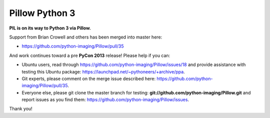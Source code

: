 Pillow Python 3
===============

**PIL is on its way to Python 3 via Pillow.**

Support from Brian Crowell and others has been merged into master here:

- https://github.com/python-imaging/Pillow/pull/35

And work continues toward a pre **PyCon 2013** release! Please help if you can: 

- Ubuntu users, read through https://github.com/python-imaging/Pillow/issues/18 and provide assistance with testing this Ubuntu package: https://launchpad.net/~pythoneers/+archive/ppa.
- Git experts, please comment on the merge issue described here: https://github.com/python-imaging/Pillow/pull/35.
- Everyone else, please git clone the master branch for testing: **git://github.com/python-imaging/Pillow.git** and report issues as you find them: https://github.com/python-imaging/Pillow/issues.

Thank you!
